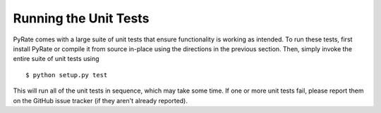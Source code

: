 **********************
Running the Unit Tests
**********************

PyRate comes with a large suite of unit tests that ensure functionality is
working as intended. To run these tests, first install PyRate or compile it
from source in-place using the directions in the previous section. Then, simply
invoke the entire suite of unit tests using ::

$ python setup.py test

This will run all of the unit tests in sequence, which may take some time. If
one or more unit tests fail, please report them on the GitHub issue tracker
(if they aren't already reported).
